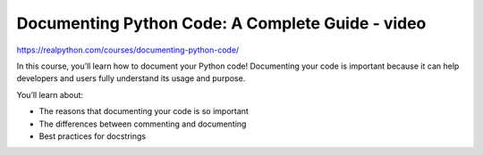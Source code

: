 .. _docCode2-0-video:

Documenting Python Code: A Complete Guide - video
=================================================

https://realpython.com/courses/documenting-python-code/

In this course, you’ll learn how to document your Python code! Documenting your code is important because it can help developers and users fully understand its usage and purpose.

You’ll learn about:

* The reasons that documenting your code is so important
* The differences between commenting and documenting
* Best practices for docstrings
